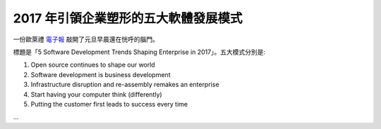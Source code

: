 2017 年引領企業塑形的五大軟體發展模式
================================================================================

一份歐萊禮 `電子報 <http://post.oreilly.com/form/oreilly/viewhtml/9z1zecv320g4s7hsb6c5v7a5lcf7devoatkhect9um0?imm_mid=0ebce3&cmp=em-prog-na-na-newsltr_21061231>`_ 敲開了元旦早晨還在恍呼的腦門。

標題是「5 Software Development Trends Shaping Enterprise in 2017」。五大模式分別是:

1. Open source continues to shape our world
#. Software development is business development
#. Infrastructure disruption and re-assembly remakes an enterprise
#. Start having your computer think (differently)
#. Putting the customer first leads to success every time

.. more::

...

.. author:: default
.. categories:: none
.. tags:: none
.. comments::
